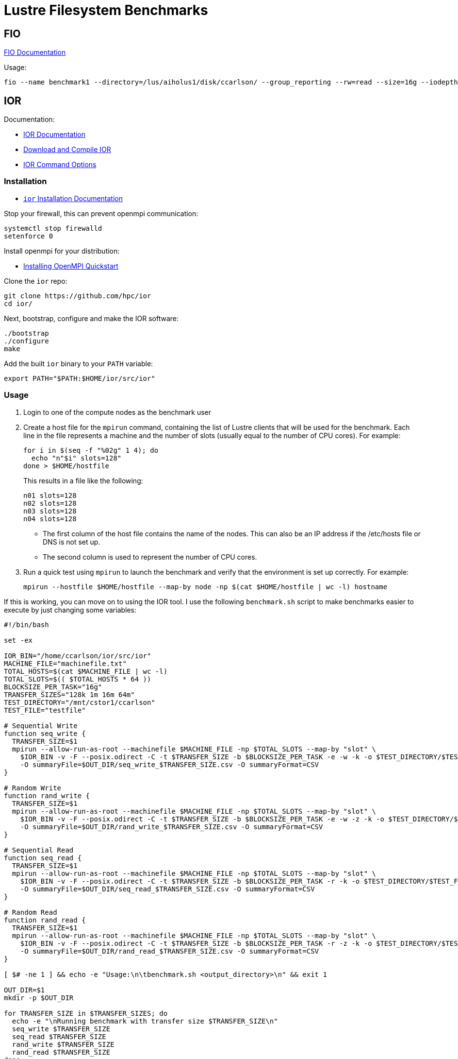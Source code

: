 = Lustre Filesystem Benchmarks

:toc: auto
:showtitle:

== FIO

https://fio.readthedocs.io/en/latest/fio_doc.html[FIO Documentation]

Usage:

[,console]
----
fio --name benchmark1 --directory=/lus/aiholus1/disk/ccarlson/ --group_reporting --rw=read --size=16g --iodepth=128 --blocksize=1024k --direct=1 --numjobs=128 --ioengine=libaio | tee results_max2.out
----

== IOR

Documentation:

* https://wiki.lustre.org/IOR[IOR Documentation]
* https://wiki.lustre.org/IOR#Download_and_Compile_IOR[Download and Compile IOR]
* https://ior.readthedocs.io/en/latest/userDoc/options.html[IOR Command Options]

=== Installation

* https://ior.readthedocs.io/en/latest/userDoc/install.html[`ior` Installation Documentation]

Stop your firewall, this can prevent openmpi communication:

[,bash]
----
systemctl stop firewalld
setenforce 0
----

Install openmpi for your distribution:

* https://docs.open-mpi.org/en/v5.0.x/installing-open-mpi/quickstart.html[Installing OpenMPI Quickstart]

Clone the `ior` repo:

[,bash]
----
git clone https://github.com/hpc/ior
cd ior/
----

Next, bootstrap, configure and make the IOR software:

[,bash]
----
./bootstrap
./configure
make
----

Add the built `ior` binary to your `PATH` variable:

[,bash]
----
export PATH="$PATH:$HOME/ior/src/ior"
----

=== Usage

1. Login to one of the compute nodes as the benchmark user
2. Create a host file for the `mpirun` command, containing the list of Lustre clients that will be used for the benchmark. Each line in the file represents a machine and the number of slots (usually equal to the number of CPU cores). For example:
+
[,bash]
----
for i in $(seq -f "%02g" 1 4); do
  echo "n"$i" slots=128"
done > $HOME/hostfile
----
+
This results in a file like the following:
+
----
n01 slots=128
n02 slots=128
n03 slots=128
n04 slots=128
----
+
* The first column of the host file contains the name of the nodes. This can also be an IP address if the /etc/hosts file or DNS is not set up.
* The second column is used to represent the number of CPU cores.

3. Run a quick test using `mpirun` to launch the benchmark and verify that the environment is set up correctly. For example:
+
[,bash]
----
mpirun --hostfile $HOME/hostfile --map-by node -np $(cat $HOME/hostfile | wc -l) hostname
----

If this is working, you can move on to using the IOR tool. I use the following `benchmark.sh` script to make benchmarks easier 
to execute by just changing some variables:

[,bash]
----
#!/bin/bash

set -ex

IOR_BIN="/home/ccarlson/ior/src/ior"
MACHINE_FILE="machinefile.txt"
TOTAL_HOSTS=$(cat $MACHINE_FILE | wc -l)
TOTAL_SLOTS=$(( $TOTAL_HOSTS * 64 ))
BLOCKSIZE_PER_TASK="16g"
TRANSFER_SIZES="128k 1m 16m 64m"
TEST_DIRECTORY="/mnt/cstor1/ccarlson"
TEST_FILE="testfile"

# Sequential Write
function seq_write {
  TRANSFER_SIZE=$1
  mpirun --allow-run-as-root --machinefile $MACHINE_FILE -np $TOTAL_SLOTS --map-by "slot" \
    $IOR_BIN -v -F --posix.odirect -C -t $TRANSFER_SIZE -b $BLOCKSIZE_PER_TASK -e -w -k -o $TEST_DIRECTORY/$TEST_FILE \
    -O summaryFile=$OUT_DIR/seq_write_$TRANSFER_SIZE.csv -O summaryFormat=CSV
}

# Random Write
function rand_write {
  TRANSFER_SIZE=$1
  mpirun --allow-run-as-root --machinefile $MACHINE_FILE -np $TOTAL_SLOTS --map-by "slot" \
    $IOR_BIN -v -F --posix.odirect -C -t $TRANSFER_SIZE -b $BLOCKSIZE_PER_TASK -e -w -z -k -o $TEST_DIRECTORY/$TEST_FILE \
    -O summaryFile=$OUT_DIR/rand_write_$TRANSFER_SIZE.csv -O summaryFormat=CSV
}

# Sequential Read
function seq_read {
  TRANSFER_SIZE=$1
  mpirun --allow-run-as-root --machinefile $MACHINE_FILE -np $TOTAL_SLOTS --map-by "slot" \
    $IOR_BIN -v -F --posix.odirect -C -t $TRANSFER_SIZE -b $BLOCKSIZE_PER_TASK -r -k -o $TEST_DIRECTORY/$TEST_FILE \
    -O summaryFile=$OUT_DIR/seq_read_$TRANSFER_SIZE.csv -O summaryFormat=CSV
}

# Random Read
function rand_read {
  TRANSFER_SIZE=$1
  mpirun --allow-run-as-root --machinefile $MACHINE_FILE -np $TOTAL_SLOTS --map-by "slot" \
    $IOR_BIN -v -F --posix.odirect -C -t $TRANSFER_SIZE -b $BLOCKSIZE_PER_TASK -r -z -k -o $TEST_DIRECTORY/$TEST_FILE \
    -O summaryFile=$OUT_DIR/rand_read_$TRANSFER_SIZE.csv -O summaryFormat=CSV
}

[ $# -ne 1 ] && echo -e "Usage:\n\tbenchmark.sh <output_directory>\n" && exit 1

OUT_DIR=$1
mkdir -p $OUT_DIR

for TRANSFER_SIZE in $TRANSFER_SIZES; do
  echo -e "\nRunning benchmark with transfer size $TRANSFER_SIZE\n"
  seq_write $TRANSFER_SIZE
  seq_read $TRANSFER_SIZE
  rand_write $TRANSFER_SIZE
  rand_read $TRANSFER_SIZE
done
----

=== Usage Example

The following example uses `mpirun` to execute a single instance (`-np 1`) of `ior` on the machine provided in `machinefile.txt`, mapped by slots available on that machine.
IOR is doing a sequential write (`-w`) benchmark, using file-per-process (`-F`), bypasses the hosts buffer with ODIRECT=1 flag (`--posix.odirect=1`), reordering tasks (`-C`),
with a transfer size of 128 KiB at a time (`-t 128k`), and a total block size of 16 GiB (`-b 16g`) per process. It does an fsync after the write operation is closed (`-e`), and keeps the files it wrote (`-k`). The output files go to `/mnt/cstor1/ccarlson/testfile.XXXX` where `XXXX` is the process ID. Finally, the benchmark summary is output to the file
`single_node/slots_1/seq_write_128k.csv` in the CSV format.

[,bash]
----
mpirun --allow-run-as-root --machinefile machinefile.txt -np 1 --map-by slot \
  /home/ccarlson/ior/src/ior -v \
    -F --posix.odirect -C -t 128k -b 16g -e -w -k \
    -o /mnt/cstor1/ccarlson/testfile \
    -O summaryFile=single_node/slots_1/seq_write_128k.csv \
    -O summaryFormat=CSV
----

=== Command-line Options

* https://ior.readthedocs.io/en/latest/userDoc/options.html[IOR Command Options]

[cols="1,4"]
|===
| Option | Description

|-a S
|api - API for I/O [POSIX\|MPIIO\|HDF5\|HDFS\|S3\|S3_EMC\|NCMPI\|RADOS]

|-A N
|refNum - user reference number to include in long summary

|-b N
|blockSize - contiguous bytes to write per task (e.g.: 8, 4k, 2m, 1g)

|-c
|collective - collective I/O

|-C
|reorderTasksConstant - changes task ordering to n+1 ordering for readback

|-d N
|interTestDelay - delay between reps in seconds

|-D N
|deadlineForStonewalling - seconds before stopping write or read phase

|-e
|fsync - perform fsync upon POSIX write close

|-E
|useExistingTestFile - do not remove test file before write access

|-f S
|scriptFile - test script name

|-F
|filePerProc - file-per-process

|-g
|intraTestBarriers - use barriers between open, write/read, and close

|-G N
|setTimeStampSignature - set value for time stamp signature

|-h
|showHelp - displays options and help

|-H
|showHints - show hints

|-i N
|repetitions - number of repetitions of test

|-I
|individualDataSets - datasets not shared by all procs [not working]

|-j N
|outlierThreshold - warn on outlier N seconds from mean
	
|-J N
|setAlignment - HDF5 alignment in bytes (e.g.: 8, 4k, 2m, 1g)

|-k
|keepFile - don't remove the test file(s) on program exit
	
|-K
|keepFileWithError - keep error-filled file(s) after data-checking
	
|-l
|data packet type- type of packet that will be created [offset\|incompressible\|timestamp\|o\|i\|t]
	
|-m
|multiFile - use number of reps (-i) for multiple file count

|-M N
|memoryPerNode - hog memory on the node (e.g.: 2g, 75%)

|-n
|noFill - no fill in HDF5 file creation

|-N N
|numTasks - number of tasks that should participate in the test

|-o S
|testFile - full name for test

|-O S
|string of IOR directives (e.g. -O checkRead=1,GPUid=2)

|-p
|preallocate - preallocate file size

|-P
|useSharedFilePointer - use shared file pointer [not working]

|-q
|quitOnError - during file error-checking, abort on error

|-Q N
|taskPerNodeOffset for read tests use with -C & -Z options (-C constant N, -Z at least N) [!HDF5]

|-r
|readFile - read existing file

|-R
|checkRead - check read after read

|-s N
|segmentCount - number of segments

|-S
|useStridedDatatype - put strided access into datatype [not working]

|-t N
|transferSize - size of transfer in bytes (e.g.: 8, 4k, 2m, 1g)

|-T N
|maxTimeDuration - max time in minutes to run tests

|-u
|uniqueDir - use unique directory name for each file-per-process

|-U S
|hintsFileName - full name for hints file

|-v
|verbose - output information (repeating flag increases level)

|-V
|useFileView - use MPI_File_set_view

|-w
|writeFile - write file

|-W
|checkWrite - check read after write

|-x
|singleXferAttempt - do not retry transfer if incomplete

|-X N
|reorderTasksRandomSeed - random seed for -Z option

|-Y
|fsyncPerWrite - perform fsync after each POSIX write

|-z	
|randomOffset - access is to random, not sequential, offsets within a file

|-Z
|reorderTasksRandom - changes task ordering to random ordering for readback
|===

* *S* is a string, *N* is an integer number.
* For transfer and block sizes, the case-insensitive *K*, *M*, and *G* suffices are recognized. I.e., `4k` or `4K` is accepted as 4096.

=== Overview of IOR Benchmarks with System Monitoring

video::FM7a9HuOl-k?si=1hpPs0SM7Ds2uQM-[youtube,width=960,height=440]

== Case Study: Grenoble System Benchmark Results

Here we show a demo of the benchmark results captured using the aforementioned tools on the flash pool of a single ClusterStor E1000.

=== Single-node Performance

MPI parameters:

* Number of processes: 1, 16, 32, 64, 128
* Nodes: 1
* Map-by: slots on node (node capable of 128 slots)

IOR write parameters:

* File-per-process (`-F`)
* POSIX write directives: O_DIRECT (`--posix.odirect`)
* Transfer sizes: 128k, 1m, 16m, 64m (`-t N`)
* Blocksize per task: 16g (`-b N`)
* Invoke fsync on POSIX write close (`-e`)
* Keep written files for reading later (`-k`)

Additionally, the `-z` flag was used for the random writes test to write to random offsets.

IOR read parameters:

* File-per-process (`-F`)
* Transfer sizes: 128k, 1m, 16m, 64m (`-t N`)
* Shift reads to what our node _didn't_ write, if we have neighboring nodes (`-C`)
* Blocksize per task: 16g (`-b N`)

Additionally, the `-z` flag was used for the random reads test to read from random offsets.

=== Single-node Plotted Results

Visualizing these results with `matplotlib` shows us some critical information:

*Figure 1: Single-node write throughput*: _Write performance varies by concurrent thread count, categorized by transfer size._

image::docs-site:learning:image$lustre/grenoble_ior_write_perf.png[Grenoble Write Performance]

*Figure 2: Single-node write IOPS*: _Write performance varies by concurrent thread count, categorized by transfer size._

image::docs-site:learning:image$lustre/grenoble_ior_write_iops.png[Grenoble Write IOPS]

*Figure 3: Single-node read throughput*: _Read performance varies by concurrent thread count, categorized by transfer size._

image::docs-site:learning:image$lustre/grenoble_ior_read_perf.png[Grenoble Read Performance]

*Figure 4: Single-node read IOPS*: _Read performance varies by concurrent thread count, categorized by transfer size._

image::docs-site:learning:image$lustre/grenoble_ior_read_iops.png[Grenoble Read IOPS]

From the figures above, we can see that transfer size is inversely correlated with IOPS; the bigger your transfers are, the fewer you can do per second.
Lustre has higher throughput with larger transfer sizes, meaning higher throughput means lower IOPS. We can also see the effects of having tuned the system
for large I/O transfer sizes, in our case, 64 MiB transfer sizes. Trying to use smaller 128 KiB transfer sizes with a system tuned this way simply does not perform
well when it comes to write throughput. Another curious discovery is that 1 MiB transfer sizes actually beat 128 KiB transfer sizes in terms of IOPS; a theory here is that
Lustre queues up several 128 KiB transactions before sending, whereas 1 MiB transactions are sent immediately. Again, this is a tuning option that can be configured differently
based on the user's needs.
